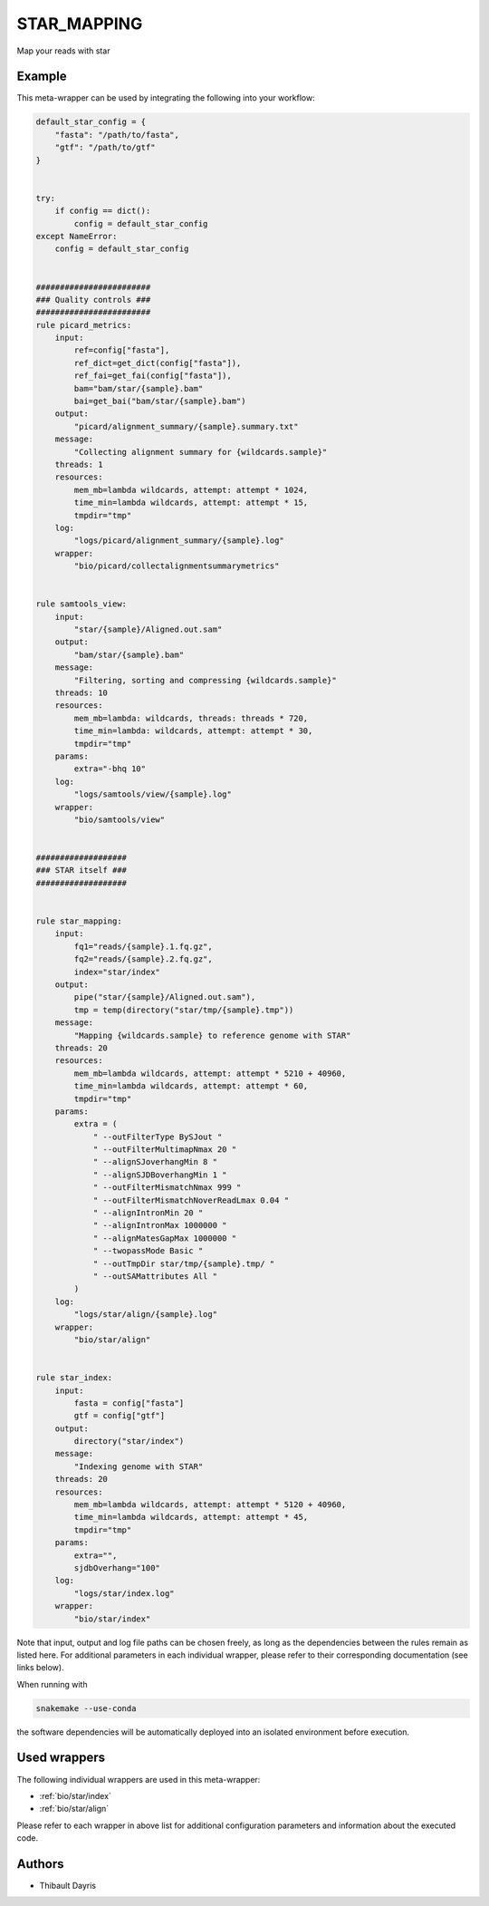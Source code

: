 .. _`star_mapping`:

STAR_MAPPING
============

Map your reads with star


Example
-------

This meta-wrapper can be used by integrating the following into your workflow:

.. code-block:: python

    default_star_config = {
        "fasta": "/path/to/fasta",
        "gtf": "/path/to/gtf"
    }


    try:
        if config == dict():
            config = default_star_config
    except NameError:
        config = default_star_config


    ########################
    ### Quality controls ###
    ########################
    rule picard_metrics:
        input:
            ref=config["fasta"],
            ref_dict=get_dict(config["fasta"]),
            ref_fai=get_fai(config["fasta"]),
            bam="bam/star/{sample}.bam"
            bai=get_bai("bam/star/{sample}.bam")
        output:
            "picard/alignment_summary/{sample}.summary.txt"
        message:
            "Collecting alignment summary for {wildcards.sample}"
        threads: 1
        resources:
            mem_mb=lambda wildcards, attempt: attempt * 1024,
            time_min=lambda wildcards, attempt: attempt * 15,
            tmpdir="tmp"
        log:
            "logs/picard/alignment_summary/{sample}.log"
        wrapper:
            "bio/picard/collectalignmentsummarymetrics"


    rule samtools_view:
        input:
            "star/{sample}/Aligned.out.sam"
        output:
            "bam/star/{sample}.bam"
        message:
            "Filtering, sorting and compressing {wildcards.sample}"
        threads: 10
        resources:
            mem_mb=lambda: wildcards, threads: threads * 720,
            time_min=lambda: wildcards, attempt: attempt * 30,
            tmpdir="tmp"
        params:
            extra="-bhq 10"
        log:
            "logs/samtools/view/{sample}.log"
        wrapper:
            "bio/samtools/view"


    ###################
    ### STAR itself ###
    ###################


    rule star_mapping:
        input:
            fq1="reads/{sample}.1.fq.gz",
            fq2="reads/{sample}.2.fq.gz",
            index="star/index"
        output:
            pipe("star/{sample}/Aligned.out.sam"),
            tmp = temp(directory("star/tmp/{sample}.tmp"))
        message:
            "Mapping {wildcards.sample} to reference genome with STAR"
        threads: 20
        resources:
            mem_mb=lambda wildcards, attempt: attempt * 5210 + 40960,
            time_min=lambda wildcards, attempt: attempt * 60,
            tmpdir="tmp"
        params:
            extra = (
                " --outFilterType BySJout "
                " --outFilterMultimapNmax 20 "
                " --alignSJoverhangMin 8 "
                " --alignSJDBoverhangMin 1 "
                " --outFilterMismatchNmax 999 "
                " --outFilterMismatchNoverReadLmax 0.04 "
                " --alignIntronMin 20 "
                " --alignIntronMax 1000000 "
                " --alignMatesGapMax 1000000 "
                " --twopassMode Basic "
                " --outTmpDir star/tmp/{sample}.tmp/ "
                " --outSAMattributes All "
            )
        log:
            "logs/star/align/{sample}.log"
        wrapper:
            "bio/star/align"


    rule star_index:
        input:
            fasta = config["fasta"]
            gtf = config["gtf"]
        output:
            directory("star/index")
        message:
            "Indexing genome with STAR"
        threads: 20
        resources:
            mem_mb=lambda wildcards, attempt: attempt * 5120 + 40960,
            time_min=lambda wildcards, attempt: attempt * 45,
            tmpdir="tmp"
        params:
            extra="",
            sjdbOverhang="100"
        log:
            "logs/star/index.log"
        wrapper:
            "bio/star/index"

Note that input, output and log file paths can be chosen freely, as long as the dependencies between the rules remain as listed here.
For additional parameters in each individual wrapper, please refer to their corresponding documentation (see links below).

When running with

.. code-block:: bash

    snakemake --use-conda

the software dependencies will be automatically deployed into an isolated environment before execution.



Used wrappers
---------------------

The following individual wrappers are used in this meta-wrapper:


* :ref:`bio/star/index`

* :ref:`bio/star/align`


Please refer to each wrapper in above list for additional configuration parameters and information about the executed code.







Authors
-------


* Thibault Dayris

